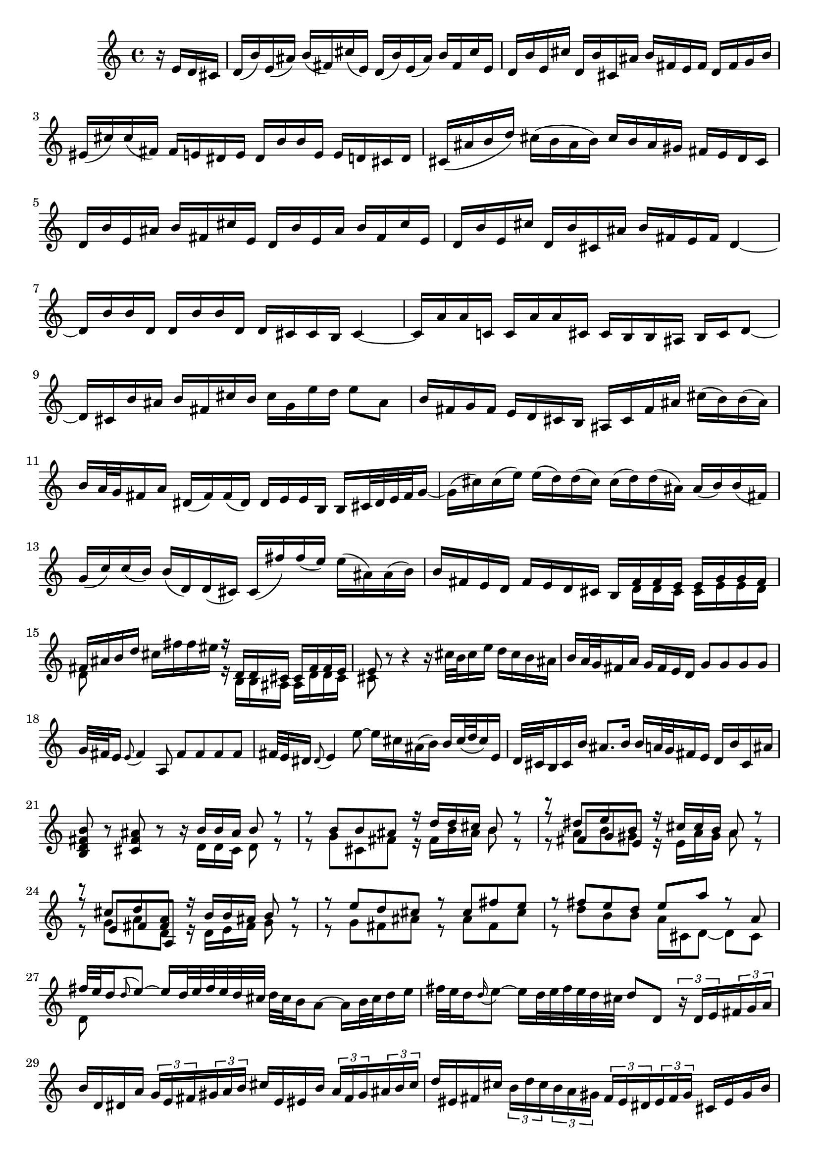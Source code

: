 % Sonata for Flute and Harpsichord BWV 1030 in B minor I Andante

%{
    Copyright 2017 Edmundo Carmona Antoranz. Released under CC 4.0 by-sa
    Original Manuscript is public domain
%}


\version "2.18.2"

\time 4/4
\key b \minor

\relative c' {

    \partial 4 r16 e d cis

    % 1
    d( b') e,( ais) b( fis) cis'( e,) d( b') e,( ais) b fis cis' e,
    
    % 2
    d b' e, cis' d, b' cis, ais' b fis e fis d fis g b
    
    % 3
    eis,( cis') cis( fis,) fis e dis e dis b' b e, e d cis d
    
    % 4 2nd system from bach's score starts on 3rd beat
    cis( ais' b d) cis( b ais b) cis b ais gis fis e d cis
    
    % 5
    d b' e, ais b fis cis' e, d b' e, ais b fis cis' e,
    
    % 6
    d b' e, cis' d, b' cis, ais' b fis e fis d4~
    
    % 7
    d16 b' b d, d b' b d, d cis cis b cis4~
    
    % 8 3rd system from bach's score starts on 3rd beat
    cis16 a' a c, c a' a cis, cis b b ais b cis d8~
    
    % 9
    d16 cis b' ais b fis cis' b cis g e' d e8 ais,
    
    % 10
    b16 fis g fis e d cis b ais cis fis ais cis( b) b( ais)
    
    % 11
    b a32 g fis16 a dis,( fis) fis( dis) dis e e b b cis32 dis e fis g16~
    
    % 12 4th system from bach's score starts on 2nd beat
    g16( cis) cis( e) e( d) d( cis) cis( d) d( ais) ais( b) b( fis)
    
    % 13
    g( c) c( b) b( d,) d( cis) cis( fis') fis( e) e( ais,) ais( b)
    
    %14
    b fis e d fis e d cis <<
        { b fis' fis e e g g fis }
        \\
        { s d d cis cis e e d }
    >>
    
    % 15 5th system from bach's score starts on 4th beat
    <<
        { fis ais b d }
        \\
        { d,8 }
    >> cis'16 fis fis eis <<
        { r d, d cis cis fis fis e }
        \\
        { r b b ais ais d d cis }
    >>
    
    % 16
    <<
        { e8 }
        \\
        { cis }
    >> r8 r4 r16 cis'32 b cis16 e d cis b ais
    
    % 17
    b a32 g fis16 a g fis e d g8 g g g
    
    % 18
    g32 fis e16 \appoggiatura e8 fis4 a,8 fis' fis fis fis
    
    % 19 6th system from bach's score starts here
    % Last slur seems to go up until cis on Bach' manuscript (not completely sure, though)
    fis32 e dis16 \appoggiatura dis8 e4 e'8~ e16 cis ais( b) b cis32( d cis16) e,
    
    % 20
    d32 cis b16 cis b' ais8. b16 b a32 g fis16 e d b' cis, ais'
    
    % 21
    < b fis d b >8 r < ais fis cis > r r16 <<
        { b b ais b8 r }
        \\
        { d,16 d cis d8 r }
    >>
    
    % 22 2nd page from bach's score starts here
    <<
        { r8 b' b ais r16 d d cis b8 r }
        \\
        { r8 g cis, fis r16 fis b ais b8 r }
    >>
    
    % 23
    <<
        { r8 dis e b }
        \\
        { r8 a b gis }
        \\
        { r8 fis g e }
    >><<
        { r16 cis' cis b a8 r }
        \\
        { r16 e a gis a8 r }
    >>
    
    % 24
    <<
        { r8  cis d < a fis > }
        \\
        { r8 g a d, }
        \\
        { r8 e fis a, }
    >><<
        { r16 b' b ais b8 r }
        \\
        { r16 d, e fis g8 r }
    >>
    
    % 25 2nd page 2nd system from bach's score starts here
    <<
        { r8 e' d cis r cis fis e }
        \\
        { r g, fis ais r ais fis cis'  }
    >>
    
    % 26
    <<
        { r fis e d e a r a, }
        \\
        { r d b b a16 cis, d8~ d cis }
    >>
    
    % 27 2nd page 3rd system from bach's score starts on 4th beat
    <<
        { fis'32 e d16 \appoggiatura d8 e8~ e16 d32 e fis e d cis }
        \\
        { d,8 }
    >> d'32 cis b16 a8~ a16 b32 cis d16 e
    
    % 28
    fis32 e d16 \appoggiatura d16 e8~ e16 d32 e fis e d cis d8 d, \tuplet 3/2 8 { r16 d e fis g a }
    
    % 29
    b16 d, dis a' \tuplet 3/2 8 { g e fis gis a b } cis e, eis b' \tuplet 3/2 8 { a fis gis ais b cis }
    
    % 30 2nd page 4th system from bach's score starts on 2nd beat
    d eis, fis cis' \tuplet 3/2 8 { b d cis b a gis fis eis dis eis fis gis } cis, eis gis b
    
    % 31
    \tuplet 3/2 8 { b a gis a b cis d fis e d cis b a gis fis gis a b cis e d cis b a }
    
    % 32 2nd page 5th system from bach's score starts on 2nd beat
    \tuplet 3/2 8 { gis fis eis fis gis a b d cis b a gis fis eis dis eis fis gis cis, d cis b a gis }
    
    % 33
    a fis' b, eis fis cis gis' b, a fis' b, eis fis cis gis' b,
    
    % 34
    a fis' b, gis' a, fis' gis, eis' fis cis b cis a8 r
    
    % 35 2nd page 6th system from bach's score starts here
    % Seems like on 3rd beat, Bach decided to overwrite with a voice going down (or the voice doing the octave a valid voice?)
    r16 cis' b a gis8 g fis16 ais, b8 r16 fis' gis b
    
    % 36
    % Assuming that the voice that goes up on third beat on Bach's manuscript was just a mistake and he overwrote it
    eis, cis' cis fis, fis e dis e dis b' b e, e8 e'
    
    % 37
    e dis r d d cis r cis,
    
    % 38 3rd page from bach's score starts here
    cis' cis4 b32 cis d16 cis8 cis4 b32 cis d16
    
    % 39
    cis8 d cis b a gis16 a fis4~
    
    % 40
    fis8 b~ b16 a gis fis gis8 gis gis g
    
    % 41 3rd page 2nd system from bach's score starts here
    g e'~ \tuplet 3/2 8 { e16 d cis b a g } fis8 fis fis fis
    
    % 42
    fis d'~ \tuplet 3/2 8 { d16 cis b a g fis e dis e fis e dis } e8 e'
    
    % 43
    dis d cis c b d, cis b'~
    
    % 44 3rd page 3rd system from bachs score starts on 3rd beat
    b16 a32 gis a16 b b8.\prall a32 b cis8 fis, eis16 gis d8~
    
    % 45
    d16 cis b'32 a gis16 gis a d,8~ \tuplet 3/2 8 { d16 cis e } bes8~ bes16 a g'32 fis e16
    
    % 46
    e fis r8 r4 r8 b ais16 cis g8~
    
    % 47 3rd page 4th system from bachs score starts on 2nd beat
    g16 fis e'32 d cis16 cis d g,8~ \tuplet 3/2 8 { g16 fis a } ees8~ ees16 d c'32 b a16
    
    % 48
    a( b) r8 r b, c( dis e g)
    
    % 49
    ais d cis e, d cis16 b d cis b ais
    
    % 50 3rd page 5th system from bach's score starts on 3rd beat
    b8 r r4 r4 r8 b'
    
    % 51
    a( d) cis( fis) bis,( cis) r4
    
    % 52
    r r8 bis fis'( eis) r cis,
    
    % 53 3rd page 6th syste from bach's score starts on 3rd beat
    % Slur on 1st beat seems to have been written on a separate session (darker die)
    a'32 gis fis16 \appoggiatura fis8 gis8~ gis16 fis32 gis a gis fis eis fis e d16 cis8~ cis16 dis32 eis fis16 gis
    
    % 54
    a32 gis fis16 gis8~ gis16 fis32 gis a gis fis eis fis8 fis, r cis'
    
    % 55
    a' a a a a32 gis fis16 \appoggiatura fis8 gis4 b,8
    
    % 56 4th page from bach's score starts here
    g' g g g g32 fis e16 \appoggiatura e8 fis4 a8~
    
    % 57
    a16 gis gis g g( fis) fis( eis) fis( d') d( cis) cis( eis) eis( fis)
    
    % 58
    fis,8 d'16( cis) b a gis fis fis e32 d cis16 b a fis' gis, eis'
    
    % 59 4th page 2nd system from bach's score starts on 2nd beat
    <<
        { fis8 cis' fis cis r fis, a dis, }
        \\
        { r fis cis' fis, r b, fis' b, }
    >>
    
    % 60
    <<
        { e b' e b r e, g cis, }
        \\
        { r e b' e, r a, e' a, }
    >>
    
    % 61 4th page 3rd system from bach's score starts on 3rd beat
    <<
        { d fis' e d r e d < cis ais > }
        \\
        { r a g fis r g fis e }
    >>
    
    % 62
    <<
        { r d' b g r c a fis }
        \\
        { r b g e r e fis a, }
    >>
    
    % 63
    d'8 d4 c32 d e16 d8 d4 c32 d e16
    
    % 64 4th page 4th system from bach's score starts here
    d8 e d c b a16 b \tuplet 3/2 8 { g16 b a g fis e }
    
    % 65
    \tuplet 3/2 8 { fis16 a g fis d e fis a g fis d e f a g f e d c b c d e f }
    
    % 66
    % Had to use another manuscript to know how to go on 4th beat
    \tuplet 3/2 8 { e16 g f e c d e g f e c d e g f e d c b a b c d e }
    
    % 67 4th page 5th system from bach's score starts here
    \tuplet 3/2 8 { d f e d c b a g fis? g a b c e d c b a g fis e fis g a }
    
    % 68
    % on second beat, c is natural _but_ d has no alteration so it's coming from the key so it's d
    \tuplet 3/2 8 { b g a b cis dis e c d e fis g a b a g fis e dis cis b a g fis }
    
    % 69
    g e' a, dis e b fis' a, g e' a, dis e b fis' a,
    
    % 70 4th page 6th system from bach's score starts here
    g e' a, fis' g, e' fis, dis' e b' a b \tuplet 3/2 8 { g e fis g a b }
    
    % 71
    c,8 c'~ \tuplet 3/2 8 { c16 a b c d e } fis,8 fis'~ \tuplet 3/2 8 { fis16 d, e fis g a }
    
    % 72 5th page from bach's score starts on 4th beat
    b,8 b'~ \tuplet 3/2 8 { b16 g a b c d } e,8 e'~ \tuplet 3/2 8 { e16 c, d e fis g }
    
    % 73
    \tuplet 3/2 8 { a, fis' g a b c c b cis dis e fis fis dis, e fis g a a g a b cis dis }
    
    % 74
    e8 r r b, g'32 fis e16 fis8~ fis16 e32 fis g fis e dis
    
    % 75 5th page 2nd system from bach's score starts on 2nd beat
    e dis cis16 b8~ b16 cis32 dis e16 fis g32 fis e16 fis8~ fis16 e32 fis g fis e dis
    
    % 76
    % Bach's manuscript has no articulation
    e( dis cis16) dis8 c' f, dis e r4
    
    % 77
    r8 g fis b gis( a) r4
    
    % 78 5th page 3rd system from bach's score starts on 2nd beat
    r8 c b e cis( d) ais( b)
    
    % 79
    d,2\trill cis4 r8 b
    
    % 80
    fis' fis4 e32 fis g16 fis8 fis4 e32 fis g16
    
    %81
    fis8 g fis e d\trill cis16 d b fis' g b
    
    % 82 5th page 4th system from bach's score starts here
    eis, cis' cis fis, fis e dis e dis b' b e, e8 e'
    
    % 83
    e\prall dis r d d\prall cis r c
    
    % 84
    b dis( e) e, ais cis fis,16 e d cis
    
    % 85 5th page 5th system from bach's score starts on 3rd beat
    d16 b' e, ais b fis cis' e, d b' e, ais b fis cis' e,
    
    % 86
    d b' e, cis' d, b' cis, ais' b4~ b16 a g fis
    
    % 87
    g8 g g g g e'~ \tuplet 3/2 8 { e16 d cis b a g }
    
    % 88
    fis8 fis fis f f d'~ \tuplet 3/2 8 { d16 c b a g f }
    
    % 89 5th page 6th system from bach's score starts here
    \tuplet 3/2 8 { e dis e fis e dis } e8 e' dis d cis c
    
    % 90
    b d, cis a'~ a16 g32 fis g16 a a8. g32 a 
    
    % 91
    b4 r8 b~ \tuplet 3/2 8 { b16 ais cis } g8~ g16 fis e'32( d cis16)
    
    % 92 6th page from bach's score starts here
    cis d r8 r4 r8 g,8~ \tuplet 3/2 8 { g16 fis a } ees8~
    
    % 93
    ees16 d c'32( b a16) a( b) e,8~ \tuplet 3/2 8 { e16 dis fis } c8~ c16 b a'32 g fis16
    
    % 94
    fis( g) r8 r4 r8 c,~ \tuplet 3/2 8 { c16 b d } aes8~
    
    % 95 6th page 2nd system from bach's score starts here
    aes16 g f'32 e d16 d( e) r8 r2
    
    % 96
    r4 r8 b c dis( e g) 
    
    % 97
    ais d cis e, d cis16 b d cis b ais
    
    % 98 6th page 3rd system from bach's score starts on 3rd beat
    b4 r8 eis b'( ais) r e
    
    % 99
    d g fis b eis, fis r4
    
    % 100
    r r8 fis d'32 cis b16 cis8~ cis16 b32 cis d cis b ais
    
    % 101 6th page 4th system from bach's score starts on 2nd beat
    b ais gis16 fis8~ fis16 gis32 ais b16 cis d32 cis b16 cis8~ cis16 b32 cis d cis b ais
    
    % 102
    b8 b, r b' b ais r cis~
    
    % 103 6th page 5th system frombach's score starts on 3rd beat
    \tuplet 3/2 8 { cis16 b cis d e fis g a b a g fis e cis d e fis g a b cis b a g }
    
    % 104
    \tuplet 3/2 8 { fis a g fis e d cis b ais b cis d e g fis e d cis b ais gis ais b cis }
    
    % 105
    d8 g, r g fis dis' r fis,~
    
    % 106 6th page 6th system from bach's score starts here
    \tuplet 3/2 8 { fis16 g a b cis d } e8 e,~ \tuplet 3/2 8 { e16 cis d e fis g } a,8 a'~
    
    % 107
    \tuplet 3/2 8 { a16 fis g a b cis } d8 d,~ \tuplet 3/2 8 { d16 b cis d e fis } g,8 g'~
    
    % 108 7th page from bach's score starts on 3rd beat
    \tuplet 3/2 8 { g16 e fis g a b  cis, ais' b cis d e } ais,8 r r4
    
    % 109
    \tuplet 3/2 8 { r16 b a g fis e d fis e d cis b } g'8 g g g
    
    % 110
    \tuplet 3/2 8 { g16 fis e fis e d c b a gis a c } fis8 fis fis fis
    
    % 111 7th page 2nd system from bach's score starts on 3rd beat
    fis32 e dis16 \appoggiatura dis8 e4 e'8~ e16 cis ais b b cis32 d cis16 e,
    
    % 112
    d cis32 b cis16 g' fis e d cis b8 e d g
    
    % 113
    eis fis r4 r8 fis e a
    
    % 114
    fis( g) r4 r8 b a d
    
    % 115 7th page 3rd system from bach's score starts here
    b( c) ais( b) fis4 r8 fis
    
    % 116
    d' d d d d32( c b16) \appoggiatura b8 c4 e,8
    
    % 117
    c' c c c c32( b ais16) \appoggiatura ais8 b4 d,8~
    
    % 118
    d16 cis cis c c b b ais ais g' g fis fis ais ais b
    
    % 119 7th page 4th system from bach's score starts here
    b,8 g'16 fis e d cis b b4. \bar "|."
    
    
}
